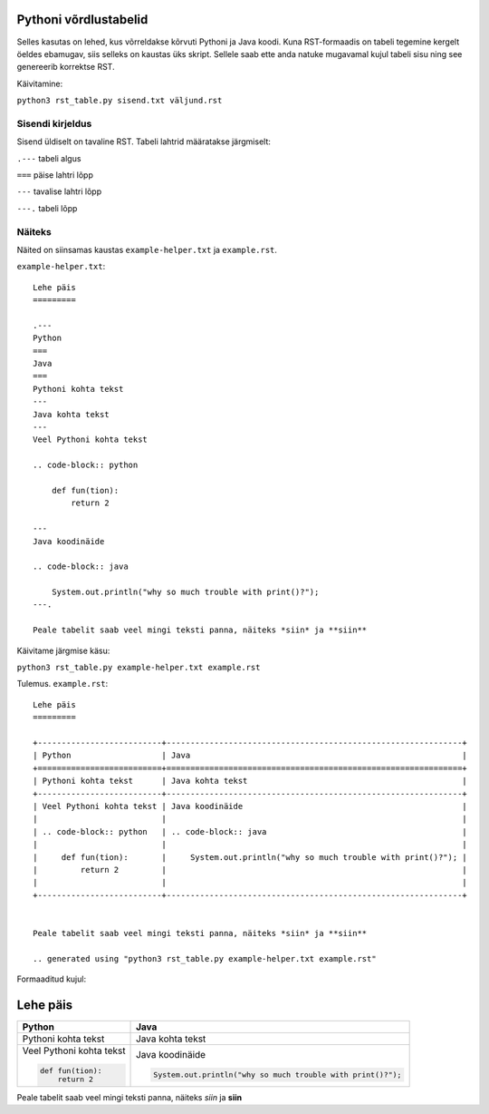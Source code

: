 Pythoni võrdlustabelid
======================

Selles kasutas on lehed, kus võrreldakse kõrvuti Pythoni ja Java koodi. Kuna RST-formaadis on tabeli tegemine kergelt öeldes ebamugav, 
siis selleks on kaustas üks skript. Sellele saab ette anda natuke mugavamal kujul tabeli sisu ning see genereerib korrektse RST.

Käivitamine:

``python3 rst_table.py sisend.txt väljund.rst``

Sisendi kirjeldus
-----------------

Sisend üldiselt on tavaline RST. Tabeli lahtrid määratakse järgmiselt:

``.---`` tabeli algus

``===`` päise lahtri lõpp

``---`` tavalise lahtri lõpp

``---.`` tabeli lõpp

Näiteks
-------

Näited on siinsamas kaustas ``example-helper.txt`` ja ``example.rst``.

``example-helper.txt``:

::

    Lehe päis
    =========
    
    .---
    Python
    ===
    Java
    ===
    Pythoni kohta tekst
    ---
    Java kohta tekst
    ---
    Veel Pythoni kohta tekst
    
    .. code-block:: python
    
        def fun(tion):
            return 2
            
    ---
    Java koodinäide
    
    .. code-block:: java
    
        System.out.println("why so much trouble with print()?");
    ---.
    
    Peale tabelit saab veel mingi teksti panna, näiteks *siin* ja **siin**
    
Käivitame järgmise käsu:

``python3 rst_table.py example-helper.txt example.rst``

Tulemus. ``example.rst``:

:: 

    Lehe päis
    =========

    +--------------------------+--------------------------------------------------------------+
    | Python                   | Java                                                         |
    +==========================+==============================================================+
    | Pythoni kohta tekst      | Java kohta tekst                                             |
    +--------------------------+--------------------------------------------------------------+
    | Veel Pythoni kohta tekst | Java koodinäide                                              |
    |                          |                                                              |
    | .. code-block:: python   | .. code-block:: java                                         |
    |                          |                                                              |
    |     def fun(tion):       |     System.out.println("why so much trouble with print()?"); |
    |         return 2         |                                                              |
    |                          |                                                              |
    +--------------------------+--------------------------------------------------------------+


    Peale tabelit saab veel mingi teksti panna, näiteks *siin* ja **siin**

    .. generated using "python3 rst_table.py example-helper.txt example.rst"
    
Formaaditud kujul:

Lehe päis
=========

+--------------------------+--------------------------------------------------------------+
| Python                   | Java                                                         |
+==========================+==============================================================+
| Pythoni kohta tekst      | Java kohta tekst                                             |
+--------------------------+--------------------------------------------------------------+
| Veel Pythoni kohta tekst | Java koodinäide                                              |
|                          |                                                              |
| .. code-block:: python   | .. code-block:: java                                         |
|                          |                                                              |
|     def fun(tion):       |     System.out.println("why so much trouble with print()?"); |
|         return 2         |                                                              |
|                          |                                                              |
+--------------------------+--------------------------------------------------------------+


Peale tabelit saab veel mingi teksti panna, näiteks *siin* ja **siin**

.. generated using "python3 rst_table.py example-helper.txt example.rst"

